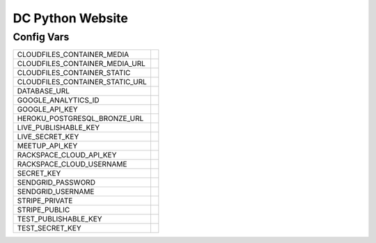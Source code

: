 DC Python Website
=================

Config Vars
-----------

+--------------------------------------+---------------------------------------+
|   CLOUDFILES_CONTAINER_MEDIA         |                                       |
+--------------------------------------+---------------------------------------+
|   CLOUDFILES_CONTAINER_MEDIA_URL     |                                       |
+--------------------------------------+---------------------------------------+
|   CLOUDFILES_CONTAINER_STATIC        |                                       |
+--------------------------------------+---------------------------------------+
|   CLOUDFILES_CONTAINER_STATIC_URL    |                                       |
+--------------------------------------+---------------------------------------+
|   DATABASE_URL                       |                                       |
+--------------------------------------+---------------------------------------+
|   GOOGLE_ANALYTICS_ID                |                                       |
+--------------------------------------+---------------------------------------+
|   GOOGLE_API_KEY                     |                                       |
+--------------------------------------+---------------------------------------+
|   HEROKU_POSTGRESQL_BRONZE_URL       |                                       |
+--------------------------------------+---------------------------------------+
|   LIVE_PUBLISHABLE_KEY               |                                       |
+--------------------------------------+---------------------------------------+
|   LIVE_SECRET_KEY                    |                                       |
+--------------------------------------+---------------------------------------+
|   MEETUP_API_KEY                     |                                       |
+--------------------------------------+---------------------------------------+
|   RACKSPACE_CLOUD_API_KEY            |                                       |
+--------------------------------------+---------------------------------------+
|   RACKSPACE_CLOUD_USERNAME           |                                       |
+--------------------------------------+---------------------------------------+
|   SECRET_KEY                         |                                       |
+--------------------------------------+---------------------------------------+
|   SENDGRID_PASSWORD                  |                                       |
+--------------------------------------+---------------------------------------+
|   SENDGRID_USERNAME                  |                                       |
+--------------------------------------+---------------------------------------+
|   STRIPE_PRIVATE                     |                                       |
+--------------------------------------+---------------------------------------+
|   STRIPE_PUBLIC                      |                                       |
+--------------------------------------+---------------------------------------+
|   TEST_PUBLISHABLE_KEY               |                                       |
+--------------------------------------+---------------------------------------+
|   TEST_SECRET_KEY                    |                                       |
+--------------------------------------+---------------------------------------+
